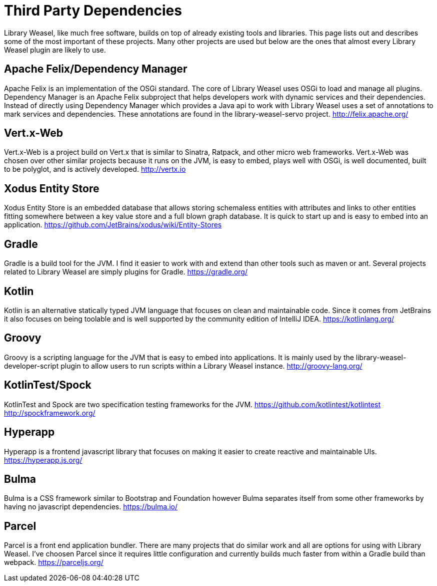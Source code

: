 = Third Party Dependencies

Library Weasel, like much free software, builds on top of already existing tools and libraries.
This page lists out and describes some of the most important of these projects.  Many other projects
are used but below are the ones that almost every Library Weasel plugin are likely to use.

== Apache Felix/Dependency Manager
Apache Felix is an implementation of the OSGi standard.  The core of Library Weasel uses OSGi to load
and manage all plugins.  Dependency Manager is an Apache Felix subproject that helps developers work
with dynamic services and their dependencies.  Instead of directly using Dependency Manager which provides
a Java api to work with Library Weasel uses a set of annotations to mark services and dependencies.  These
annotations are found in the library-weasel-servo project.
http://felix.apache.org/

== Vert.x-Web
Vert.x-Web is a project build on Vert.x that is similar to Sinatra, Ratpack, and other micro web frameworks.
Vert.x-Web was chosen over other similar projects because it runs on the JVM, is easy to embed, plays well with
OSGi, is well documented, built to be polyglot, and is actively developed.
http://vertx.io

== Xodus Entity Store
Xodus Entity Store is an embedded database that allows storing schemaless entities with attributes and
links to other entities fitting somewhere between a key value store and a full blown graph database.
It is quick to start up and is easy to embed into an application.
https://github.com/JetBrains/xodus/wiki/Entity-Stores

== Gradle
Gradle is a build tool for the JVM.  I find it easier to work with and extend than other tools such as
maven or ant.  Several projects related to Library Weasel are simply plugins for Gradle.
https://gradle.org/

== Kotlin
Kotlin is an alternative statically typed JVM language that focuses on clean and maintainable code.
Since it comes from JetBrains it also focuses on being toolable and is well supported by the community
edition of IntelliJ IDEA.
https://kotlinlang.org/

== Groovy
Groovy is a scripting language for the JVM that is easy to embed into applications.  It is mainly used
by the library-weasel-developer-script plugin to allow users to run scripts within a Library Weasel
instance.
http://groovy-lang.org/

== KotlinTest/Spock
KotlinTest and Spock are two specification testing frameworks for the JVM.
https://github.com/kotlintest/kotlintest
http://spockframework.org/

== Hyperapp
Hyperapp is a frontend javascript library that focuses on making it easier to create reactive and
maintainable UIs.
https://hyperapp.js.org/

== Bulma
Bulma is a CSS framework similar to Bootstrap and Foundation however Bulma separates itself from some
other frameworks by having no javascript dependencies.
https://bulma.io/

== Parcel
Parcel is a front end application bundler.  There are many projects that do similar work and all are
options for using with Library Weasel.  I've choosen Parcel since it requires little configuration
and currently builds much faster from within a Gradle build than webpack.
https://parceljs.org/
